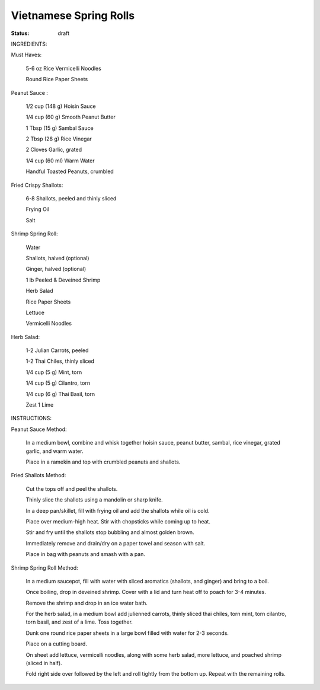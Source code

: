 =============================
Vietnamese Spring Rolls
=============================

:status: draft

INGREDIENTS:

Must Haves:

    5-6 oz Rice Vermicelli Noodles

    Round Rice Paper Sheets


Peanut Sauce :

    1/2 cup (148 g) Hoisin Sauce

    1/4 cup (60 g) Smooth Peanut Butter

    1 Tbsp (15 g) Sambal Sauce

    2 Tbsp (28 g) Rice Vinegar

    2 Cloves Garlic, grated

    1/4 cup (60 ml) Warm Water

    Handful Toasted Peanuts, crumbled


Fried Crispy Shallots:

    6-8 Shallots, peeled and thinly sliced

    Frying Oil

    Salt


Shrimp Spring Roll:

    Water

    Shallots, halved (optional)

    Ginger, halved (optional)

    1 lb Peeled & Deveined Shrimp

    Herb Salad

    Rice Paper Sheets

    Lettuce

    Vermicelli Noodles


Herb Salad:

    1-2 Julian Carrots, peeled

    1-2 Thai Chiles, thinly sliced

    1/4 cup (5 g) Mint, torn

    1/4 cup (5 g) Cilantro, torn

    1/4 cup (6 g) Thai Basil, torn

    Zest 1 Lime


INSTRUCTIONS:

Peanut Sauce Method:

    In a medium bowl, combine and whisk together hoisin sauce, peanut butter, sambal, rice vinegar, grated garlic, and warm water.

    Place in a ramekin and top with crumbled peanuts and shallots.


Fried Shallots Method:

    Cut the tops off and peel the shallots.

    Thinly slice the shallots using a mandolin or sharp knife.

    In a deep pan/skillet, fill with frying oil and add the shallots while oil is cold.

    Place over medium-high heat. Stir with chopsticks while coming up to heat.

    Stir and fry until the shallots stop bubbling and almost golden brown.

    Immediately remove and drain/dry on a paper towel and season with salt.

    Place in bag with peanuts and smash with a pan.


Shrimp Spring Roll Method:

    In a medium saucepot, fill with water with sliced aromatics (shallots, and ginger) and bring to a boil.

    Once boiling, drop in deveined shrimp. Cover with a lid and turn heat off to poach for 3-4 minutes.

    Remove the shrimp and drop in an ice water bath.

    For the herb salad, in a medium bowl add julienned carrots, thinly sliced thai chiles, torn mint, torn cilantro, torn basil, and zest of a lime. Toss together.

    Dunk one round rice paper sheets in a large bowl filled with water for 2-3 seconds.

    Place on a cutting board.

    On sheet add lettuce, vermicelli noodles, along with some herb salad, more lettuce, and poached shrimp (sliced in half).

    Fold right side over followed by the left and roll tightly from the bottom up. Repeat with the remaining rolls.